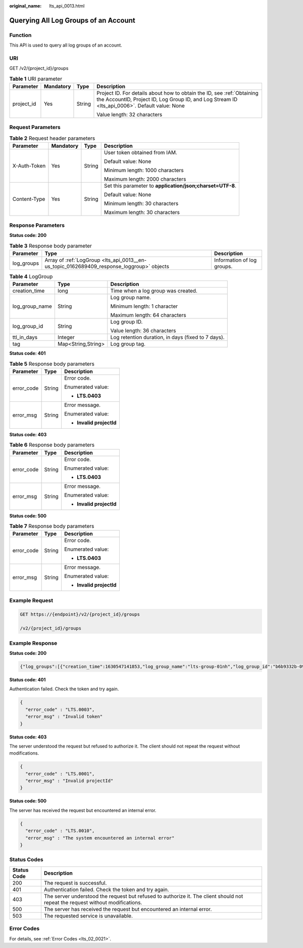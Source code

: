 :original_name: lts_api_0013.html

.. _lts_api_0013:

Querying All Log Groups of an Account
=====================================

Function
--------

This API is used to query all log groups of an account.

URI
---

GET /v2/{project_id}/groups

.. table:: **Table 1** URI parameter

   +-----------------+-----------------+-----------------+-------------------------------------------------------------------------------------------------------------------------------------------------------------------------+
   | Parameter       | Mandatory       | Type            | Description                                                                                                                                                             |
   +=================+=================+=================+=========================================================================================================================================================================+
   | project_id      | Yes             | String          | Project ID. For details about how to obtain the ID, see :ref:`Obtaining the AccountID, Project ID, Log Group ID, and Log Stream ID <lts_api_0006>`. Default value: None |
   |                 |                 |                 |                                                                                                                                                                         |
   |                 |                 |                 | Value length: 32 characters                                                                                                                                             |
   +-----------------+-----------------+-----------------+-------------------------------------------------------------------------------------------------------------------------------------------------------------------------+

Request Parameters
------------------

.. table:: **Table 2** Request header parameters

   +-----------------+-----------------+-----------------+-----------------------------------------------------------+
   | Parameter       | Mandatory       | Type            | Description                                               |
   +=================+=================+=================+===========================================================+
   | X-Auth-Token    | Yes             | String          | User token obtained from IAM.                             |
   |                 |                 |                 |                                                           |
   |                 |                 |                 | Default value: None                                       |
   |                 |                 |                 |                                                           |
   |                 |                 |                 | Minimum length: 1000 characters                           |
   |                 |                 |                 |                                                           |
   |                 |                 |                 | Maximum length: 2000 characters                           |
   +-----------------+-----------------+-----------------+-----------------------------------------------------------+
   | Content-Type    | Yes             | String          | Set this parameter to **application/json;charset=UTF-8**. |
   |                 |                 |                 |                                                           |
   |                 |                 |                 | Default value: None                                       |
   |                 |                 |                 |                                                           |
   |                 |                 |                 | Minimum length: 30 characters                             |
   |                 |                 |                 |                                                           |
   |                 |                 |                 | Maximum length: 30 characters                             |
   +-----------------+-----------------+-----------------+-----------------------------------------------------------+

Response Parameters
-------------------

**Status code: 200**

.. table:: **Table 3** Response body parameter

   +------------+-------------------------------------------------------------------------------------------+----------------------------+
   | Parameter  | Type                                                                                      | Description                |
   +============+===========================================================================================+============================+
   | log_groups | Array of :ref:`LogGroup <lts_api_0013__en-us_topic_0162689409_response_loggroup>` objects | Information of log groups. |
   +------------+-------------------------------------------------------------------------------------------+----------------------------+

.. _lts_api_0013__en-us_topic_0162689409_response_loggroup:

.. table:: **Table 4** LogGroup

   +-----------------------+-----------------------+----------------------------------------------------+
   | Parameter             | Type                  | Description                                        |
   +=======================+=======================+====================================================+
   | creation_time         | long                  | Time when a log group was created.                 |
   +-----------------------+-----------------------+----------------------------------------------------+
   | log_group_name        | String                | Log group name.                                    |
   |                       |                       |                                                    |
   |                       |                       | Minimum length: 1 character                        |
   |                       |                       |                                                    |
   |                       |                       | Maximum length: 64 characters                      |
   +-----------------------+-----------------------+----------------------------------------------------+
   | log_group_id          | String                | Log group ID.                                      |
   |                       |                       |                                                    |
   |                       |                       | Value length: 36 characters                        |
   +-----------------------+-----------------------+----------------------------------------------------+
   | ttl_in_days           | Integer               | Log retention duration, in days (fixed to 7 days). |
   +-----------------------+-----------------------+----------------------------------------------------+
   | tag                   | Map<String,String>    | Log group tag.                                     |
   +-----------------------+-----------------------+----------------------------------------------------+

**Status code: 401**

.. table:: **Table 5** Response body parameters

   +-----------------------+-----------------------+--------------------------+
   | Parameter             | Type                  | Description              |
   +=======================+=======================+==========================+
   | error_code            | String                | Error code.              |
   |                       |                       |                          |
   |                       |                       | Enumerated value:        |
   |                       |                       |                          |
   |                       |                       | -  **LTS.0403**          |
   +-----------------------+-----------------------+--------------------------+
   | error_msg             | String                | Error message.           |
   |                       |                       |                          |
   |                       |                       | Enumerated value:        |
   |                       |                       |                          |
   |                       |                       | -  **Invalid projectId** |
   +-----------------------+-----------------------+--------------------------+

**Status code: 403**

.. table:: **Table 6** Response body parameters

   +-----------------------+-----------------------+--------------------------+
   | Parameter             | Type                  | Description              |
   +=======================+=======================+==========================+
   | error_code            | String                | Error code.              |
   |                       |                       |                          |
   |                       |                       | Enumerated value:        |
   |                       |                       |                          |
   |                       |                       | -  **LTS.0403**          |
   +-----------------------+-----------------------+--------------------------+
   | error_msg             | String                | Error message.           |
   |                       |                       |                          |
   |                       |                       | Enumerated value:        |
   |                       |                       |                          |
   |                       |                       | -  **Invalid projectId** |
   +-----------------------+-----------------------+--------------------------+

**Status code: 500**

.. table:: **Table 7** Response body parameters

   +-----------------------+-----------------------+--------------------------+
   | Parameter             | Type                  | Description              |
   +=======================+=======================+==========================+
   | error_code            | String                | Error code.              |
   |                       |                       |                          |
   |                       |                       | Enumerated value:        |
   |                       |                       |                          |
   |                       |                       | -  **LTS.0403**          |
   +-----------------------+-----------------------+--------------------------+
   | error_msg             | String                | Error message.           |
   |                       |                       |                          |
   |                       |                       | Enumerated value:        |
   |                       |                       |                          |
   |                       |                       | -  **Invalid projectId** |
   +-----------------------+-----------------------+--------------------------+

Example Request
---------------

.. code-block:: text

   GET https://{endpoint}/v2/{project_id}/groups

   /v2/{project_id}/groups

Example Response
----------------

**Status code: 200**

.. code-block::

   {"log_groups":[{"creation_time":1630547141853,"log_group_name":"lts-group-01nh","log_group_id":"b6b9332b-091f-4b22-b810-264318d2d664","ttl_in_days":7}]}

**Status code: 401**

Authentication failed. Check the token and try again.

.. code-block::

   {
     "error_code" : "LTS.0003",
     "error_msg" : "Invalid token"
   }

**Status code: 403**

The server understood the request but refused to authorize it. The client should not repeat the request without modifications.

.. code-block::

   {
     "error_code" : "LTS.0001",
     "error_msg" : "Invalid projectId"
   }

**Status code: 500**

The server has received the request but encountered an internal error.

.. code-block::

   {
     "error_code" : "LTS.0010",
     "error_msg" : "The system encountered an internal error"
   }

Status Codes
------------

+-------------+--------------------------------------------------------------------------------------------------------------------------------+
| Status Code | Description                                                                                                                    |
+=============+================================================================================================================================+
| 200         | The request is successful.                                                                                                     |
+-------------+--------------------------------------------------------------------------------------------------------------------------------+
| 401         | Authentication failed. Check the token and try again.                                                                          |
+-------------+--------------------------------------------------------------------------------------------------------------------------------+
| 403         | The server understood the request but refused to authorize it. The client should not repeat the request without modifications. |
+-------------+--------------------------------------------------------------------------------------------------------------------------------+
| 500         | The server has received the request but encountered an internal error.                                                         |
+-------------+--------------------------------------------------------------------------------------------------------------------------------+
| 503         | The requested service is unavailable.                                                                                          |
+-------------+--------------------------------------------------------------------------------------------------------------------------------+

Error Codes
-----------

For details, see :ref:`Error Codes <lts_02_0021>`.
